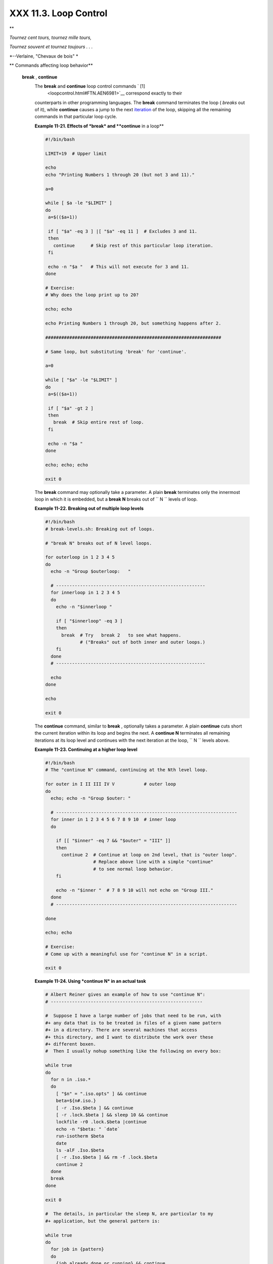 
#######################
XXX  11.3. Loop Control
#######################


**

*Tournez cent tours, tournez mille tours,*

*Tournez souvent et tournez toujours . . .*

*--Verlaine, "Chevaux de bois" *




** Commands affecting loop behavior**

 **break** , **continue**
    The **break** and **continue** loop control commands ` [1]
     <loopcontrol.html#FTN.AEN6981>`__ correspond exactly to their
    counterparts in other programming languages. The **break** command
    terminates the loop ( *breaks* out of it), while **continue** causes
    a jump to the next `iteration <loops1.html#ITERATIONREF>`__ of the
    loop, skipping all the remaining commands in that particular loop
    cycle.


    **Example 11-21. Effects of *break* and **continue** in a loop**


    .. code-block:: sh

        #!/bin/bash

        LIMIT=19  # Upper limit

        echo
        echo "Printing Numbers 1 through 20 (but not 3 and 11)."

        a=0

        while [ $a -le "$LIMIT" ]
        do
         a=$(($a+1))

         if [ "$a" -eq 3 ] |[ "$a" -eq 11 ]  # Excludes 3 and 11.
         then
           continue      # Skip rest of this particular loop iteration.
         fi

         echo -n "$a "   # This will not execute for 3 and 11.
        done

        # Exercise:
        # Why does the loop print up to 20?

        echo; echo

        echo Printing Numbers 1 through 20, but something happens after 2.

        ##################################################################

        # Same loop, but substituting 'break' for 'continue'.

        a=0

        while [ "$a" -le "$LIMIT" ]
        do
         a=$(($a+1))

         if [ "$a" -gt 2 ]
         then
           break  # Skip entire rest of loop.
         fi

         echo -n "$a "
        done

        echo; echo; echo

        exit 0




    The **break** command may optionally take a parameter. A plain
    **break** terminates only the innermost loop in which it is
    embedded, but a **break N** breaks out of
    ``                   N                 `` levels of loop.


    **Example 11-22. Breaking out of multiple loop levels**


    .. code-block:: sh

        #!/bin/bash
        # break-levels.sh: Breaking out of loops.

        # "break N" breaks out of N level loops.

        for outerloop in 1 2 3 4 5
        do
          echo -n "Group $outerloop:   "

          # --------------------------------------------------------
          for innerloop in 1 2 3 4 5
          do
            echo -n "$innerloop "

            if [ "$innerloop" -eq 3 ]
            then
              break  # Try   break 2   to see what happens.
                     # ("Breaks" out of both inner and outer loops.)
            fi
          done
          # --------------------------------------------------------

          echo
        done

        echo

        exit 0




    The **continue** command, similar to **break** , optionally takes a
    parameter. A plain **continue** cuts short the current iteration
    within its loop and begins the next. A **continue N** terminates all
    remaining iterations at its loop level and continues with the next
    iteration at the loop, ``         N        `` levels above.


    **Example 11-23. Continuing at a higher loop level**


    .. code-block:: sh

        #!/bin/bash
        # The "continue N" command, continuing at the Nth level loop.

        for outer in I II III IV V           # outer loop
        do
          echo; echo -n "Group $outer: "

          # --------------------------------------------------------------------
          for inner in 1 2 3 4 5 6 7 8 9 10  # inner loop
          do

            if [[ "$inner" -eq 7 && "$outer" = "III" ]]
            then
              continue 2  # Continue at loop on 2nd level, that is "outer loop".
                          # Replace above line with a simple "continue"
                          # to see normal loop behavior.
            fi

            echo -n "$inner "  # 7 8 9 10 will not echo on "Group III."
          done
          # --------------------------------------------------------------------

        done

        echo; echo

        # Exercise:
        # Come up with a meaningful use for "continue N" in a script.

        exit 0





    **Example 11-24. Using *continue N* in an actual task**


    .. code-block:: sh

        # Albert Reiner gives an example of how to use "continue N":
        # ---------------------------------------------------------

        #  Suppose I have a large number of jobs that need to be run, with
        #+ any data that is to be treated in files of a given name pattern
        #+ in a directory. There are several machines that access
        #+ this directory, and I want to distribute the work over these
        #+ different boxen.
        #  Then I usually nohup something like the following on every box:

        while true
        do
          for n in .iso.*
          do
            [ "$n" = ".iso.opts" ] && continue
            beta=${n#.iso.}
            [ -r .Iso.$beta ] && continue
            [ -r .lock.$beta ] && sleep 10 && continue
            lockfile -r0 .lock.$beta |continue
            echo -n "$beta: " `date`
            run-isotherm $beta
            date
            ls -alF .Iso.$beta
            [ -r .Iso.$beta ] && rm -f .lock.$beta
            continue 2
          done
          break
        done

        exit 0

        #  The details, in particular the sleep N, are particular to my
        #+ application, but the general pattern is:

        while true
        do
          for job in {pattern}
          do
            {job already done or running} && continue
            {mark job as running, do job, mark job as done}
            continue 2
          done
          break        # Or something like `sleep 600' to avoid termination.
        done

        #  This way the script will stop only when there are no more jobs to do
        #+ (including jobs that were added during runtime). Through the use
        #+ of appropriate lockfiles it can be run on several machines
        #+ concurrently without duplication of calculations [which run a couple
        #+ of hours in my case, so I really want to avoid this]. Also, as search
        #+ always starts again from the beginning, one can encode priorities in
        #+ the file names. Of course, one could also do this without `continue 2',
        #+ but then one would have to actually check whether or not some job
        #+ was done (so that we should immediately look for the next job) or not
        #+ (in which case we terminate or sleep for a long time before checking
        #+ for a new job).






    |Caution

    The **continue N** construct is difficult to understand and tricky
    to use in any meaningful context. It is probably best avoided.






Notes
~~~~~


` [1]  <loopcontrol.html#AEN6981>`__

These are shell `builtins <internal.html#BUILTINREF>`__ , whereas other
loop commands, such as `while <loops1.html#WHILELOOPREF>`__ and
`case <testbranch.html#CASEESAC1>`__ , are
`keywords <internal.html#KEYWORDREF>`__ .



